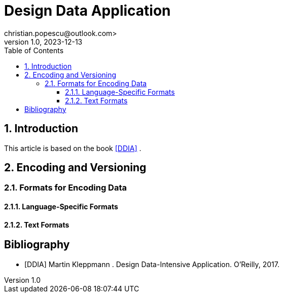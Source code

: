 = Design Data Application
christian.popescu@outlook.com>
v 1.0, 2023-12-13
:toc:
:toclevels: 5
:sectnums:
:pdf-page-size: A3


== Introduction

This article is based on the book <<DDIA>> .


== Encoding and Versioning


=== Formats for Encoding Data

==== Language-Specific Formats

==== Text Formats



[bibliography]
== Bibliography

* [[[DDIA]]] Martin Kleppmann . Design Data-Intensive Application. O'Reilly, 2017.